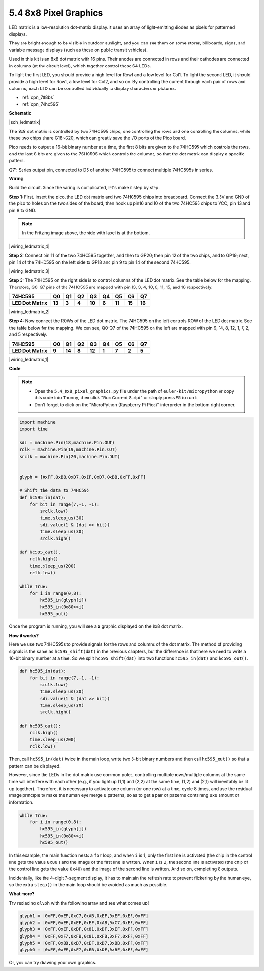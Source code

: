 .. _py_74hc_788bs:

5.4 8x8 Pixel Graphics
=============================

LED matrix is a low-resolution dot-matrix display. it uses an array of light-emitting diodes as pixels for patterned displays.

They are bright enough to be visible in outdoor sunlight, and you can see them on some stores, billboards, signs, and variable message displays (such as those on public transit vehicles).

Used in this kit is an 8x8 dot matrix with 16 pins. Their anodes are connected in rows and their cathodes are connected in columns (at the circuit level), which together control these 64 LEDs.

To light the first LED, you should provide a high level for Row1 and a low level for Col1. To light the second LED, it should provide a high level for Row1, a low level for Col2, and so on.
By controlling the current through each pair of rows and columns, each LED can be controlled individually to display characters or pictures.

* :ref:`cpn_788bs`
* :ref:`cpn_74hc595`

**Schematic**

|sch_ledmatrix|

The 8x8 dot matrix is controlled by two 74HC595 chips, one controlling the rows and one controlling the columns, while these two chips share G18~G20, which can greatly save the I/O ports of the Pico board. 

Pico needs to output a 16-bit binary number at a time, the first 8 bits are given to the 74HC595 which controls the rows, and the last 8 bits are given to the 75HC595 which controls the columns, so that the dot matrix can display a specific pattern.

Q7': Series output pin, connected to DS of another 74HC595 to connect multiple 74HC595s in series.

**Wiring**

Build the circuit. Since the wiring is complicated, let's
make it step by step.

**Step 1:**  First, insert the pico, the LED dot matrix
and two 74HC595 chips into breadboard. Connect the 3.3V and GND of the
pico to holes on the two sides of the board, then hook up pin16 and
10 of the two 74HC595 chips to VCC, pin 13 and pin 8 to GND.

.. note::
   In the Fritzing image above, the side with label is at the bottom.

|wiring_ledmatrix_4|

**Step 2:** Connect pin 11 of the two 74HC595 together, and then to
GP20; then pin 12 of the two chips, and to GP19; next, pin 14 of the
74HC595 on the left side to GP18 and pin 9 to pin 14 of the second
74HC595.

|wiring_ledmatrix_3|

**Step 3:** The 74HC595 on the right side is to control columns of the
LED dot matrix. See the table below for the mapping. Therefore, Q0-Q7
pins of the 74HC595 are mapped with pin 13, 3, 4, 10, 6, 11, 15, and 16
respectively.

+--------------------+--------+--------+--------+--------+--------+--------+--------+--------+
| **74HC595**        | **Q0** | **Q1** | **Q2** | **Q3** | **Q4** | **Q5** | **Q6** | **Q7** |
+--------------------+--------+--------+--------+--------+--------+--------+--------+--------+
| **LED Dot Matrix** | **13** | **3**  | **4**  | **10** | **6**  | **11** | **15** | **16** |
+--------------------+--------+--------+--------+--------+--------+--------+--------+--------+

|wiring_ledmatrix_2|

**Step 4:** Now connect the ROWs of the LED dot matrix. The 74HC595 on
the left controls ROW of the LED dot matrix. See the table below for the
mapping. We can see, Q0-Q7 of the 74HC595 on the left are mapped with
pin 9, 14, 8, 12, 1, 7, 2, and 5 respectively.

+--------------------+--------+--------+--------+--------+--------+--------+--------+--------+
| **74HC595**        | **Q0** | **Q1** | **Q2** | **Q3** | **Q4** | **Q5** | **Q6** | **Q7** |
+--------------------+--------+--------+--------+--------+--------+--------+--------+--------+
| **LED Dot Matrix** | **9**  | **14** | **8**  | **12** | **1**  | **7**  | **2**  | **5**  |
+--------------------+--------+--------+--------+--------+--------+--------+--------+--------+

|wiring_ledmatrix_1|

**Code**

.. note::

    * Open the ``5.4_8x8_pixel_graphics.py`` file under the path of ``euler-kit/micropython`` or copy this code into Thonny, then click "Run Current Script" or simply press F5 to run it.

    * Don't forget to click on the "MicroPython (Raspberry Pi Pico)" interpreter in the bottom right corner.


.. code-block:: python

    import machine
    import time

    sdi = machine.Pin(18,machine.Pin.OUT)
    rclk = machine.Pin(19,machine.Pin.OUT)
    srclk = machine.Pin(20,machine.Pin.OUT)


    glyph = [0xFF,0xBB,0xD7,0xEF,0xD7,0xBB,0xFF,0xFF]

    # Shift the data to 74HC595
    def hc595_in(dat):
        for bit in range(7,-1, -1):
            srclk.low()
            time.sleep_us(30)
            sdi.value(1 & (dat >> bit))
            time.sleep_us(30)
            srclk.high()

    def hc595_out():
        rclk.high()
        time.sleep_us(200)
        rclk.low()

    while True:
        for i in range(0,8):
            hc595_in(glyph[i])
            hc595_in(0x80>>i)
            hc595_out()

Once the program is running, you will see a **x** graphic displayed on the 8x8 dot matrix.

**How it works?**

Here we use two 74HC595s to provide signals for the rows and columns of the dot matrix.
The method of providing signals is the same as ``hc595_shift(dat)`` in the previous chapters, but the difference is that here we need to write a 16-bit binary number at a time.
So we split ``hc595_shift(dat)`` into two functions ``hc595_in(dat)`` and ``hc595_out()``.

.. code-block:: python

    def hc595_in(dat):
        for bit in range(7,-1, -1):
            srclk.low()
            time.sleep_us(30)
            sdi.value(1 & (dat >> bit))
            time.sleep_us(30)
            srclk.high()

    def hc595_out():
        rclk.high()
        time.sleep_us(200)
        rclk.low()

Then, call ``hc595_in(dat)`` twice in the main loop, write two 8-bit binary numbers and then call ``hc595_out()`` so that a pattern can be displayed.

However, since the LEDs in the dot matrix use common poles, controlling multiple rows/multiple columns at the same time will interfere with each other (e.g., if you light up (1,1) and (2,2) at the same time, (1,2) and (2,1) will inevitably be lit up together).
Therefore, it is necessary to activate one column (or one row) at a time, cycle 8 times, and use the residual image principle to make the human eye merge 8 patterns, so as to get a pair of patterns containing 8x8 amount of information.

.. code-block:: python

    while True:
        for i in range(0,8):
            hc595_in(glyph[i])
            hc595_in(0x80>>i)
            hc595_out()

In this example, the main function nests a ``for`` loop, and when ``i`` is 1, only the first line is activated (the chip in the control line gets the value ``0x80`` ) and the image of the first line is written. 
When ``i`` is 2, the second line is activated (the chip of the control line gets the value ``0x40``) and the image of the second line is written. And so on, completing 8 outputs.

Incidentally, like the 4-digit 7-segment display, it has to maintain the refresh rate to prevent flickering by the human eye, so the extra ``sleep()`` in the main loop should be avoided as much as possible.

**What more?**

Try replacing ``glyph`` with the following array and see what comes up!

.. code-block:: python

    glyph1 = [0xFF,0xEF,0xC7,0xAB,0xEF,0xEF,0xEF,0xFF]
    glyph2 = [0xFF,0xEF,0xEF,0xEF,0xAB,0xC7,0xEF,0xFF]
    glyph3 = [0xFF,0xEF,0xDF,0x81,0xDF,0xEF,0xFF,0xFF]
    glyph4 = [0xFF,0xF7,0xFB,0x81,0xFB,0xF7,0xFF,0xFF]
    glyph5 = [0xFF,0xBB,0xD7,0xEF,0xD7,0xBB,0xFF,0xFF]
    glyph6 = [0xFF,0xFF,0xF7,0xEB,0xDF,0xBF,0xFF,0xFF]

Or, you can try drawing your own graphics.